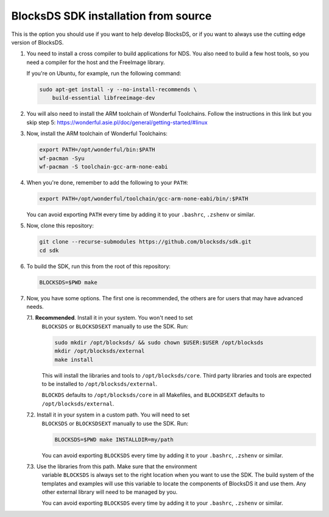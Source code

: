 #####################################
BlocksDS SDK installation from source
#####################################

This is the option you should use if you want to help develop BlocksDS, or if
you want to always use the cutting edge version of BlocksDS.

1. You need to install a cross compiler to build applications for NDS. You also
   need to build a few host tools, so you need a compiler for the host and the
   FreeImage library.

   If you're on Ubuntu, for example, run the following command:

   .. code:: bash

       sudo apt-get install -y --no-install-recommends \
           build-essential libfreeimage-dev

2. You will also need to install the ARM toolchain of Wonderful Toolchains.
   Follow the instructions in this link but you skip step 5:
   https://wonderful.asie.pl/doc/general/getting-started/#linux

3. Now, install the ARM toolchain of Wonderful Toolchains:

   .. code:: bash

       export PATH=/opt/wonderful/bin:$PATH
       wf-pacman -Syu
       wf-pacman -S toolchain-gcc-arm-none-eabi

4. When you're done, remember to add the following to your ``PATH``:

   .. code:: bash

       export PATH=/opt/wonderful/toolchain/gcc-arm-none-eabi/bin/:$PATH

   You can avoid exporting ``PATH`` every time by adding it to your ``.bashrc``,
   ``.zshenv`` or similar.

5. Now, clone this repository:

   .. code:: bash

       git clone --recurse-submodules https://github.com/blocksds/sdk.git
       cd sdk

6. To build the SDK, run this from the root of this repository:

   .. code:: bash

       BLOCKSDS=$PWD make

7. Now, you have some options. The first one is recommended, the others are for
   users that may have advanced needs.

   7.1. **Recommended**. Install it in your system. You won't need to set
        ``BLOCKSDS`` or ``BLOCKSDSEXT`` manually to use the SDK. Run:

        .. code:: bash

            sudo mkdir /opt/blocksds/ && sudo chown $USER:$USER /opt/blocksds
            mkdir /opt/blocksds/external
            make install

        This will install the libraries and tools to ``/opt/blocksds/core``.
        Third party libraries and tools are expected to be installed to
        ``/opt/blocksds/external``.

        ``BLOCKDS`` defaults to ``/opt/blocksds/core`` in all Makefiles, and
        ``BLOCKDSEXT`` defaults to ``/opt/blocksds/external``.

   7.2. Install it in your system in a custom path. You will need to set
        ``BLOCKSDS`` or ``BLOCKSDSEXT`` manually to use the SDK. Run:

        .. code:: bash

            BLOCKSDS=$PWD make INSTALLDIR=my/path

        You can avoid exporting ``BLOCKSDS`` every time by adding it to your
        ``.bashrc``, ``.zshenv`` or similar.

   7.3. Use the libraries from this path. Make sure that the environment
        variable ``BLOCKSDS`` is always set to the right location when you want
        to use the SDK. The build system of the templates and examples will use
        this variable to locate the components of BlocksDS it and use them. Any
        other external library will need to be managed by you.

        You can avoid exporting ``BLOCKSDS`` every time by adding it to your
        ``.bashrc``, ``.zshenv`` or similar.
